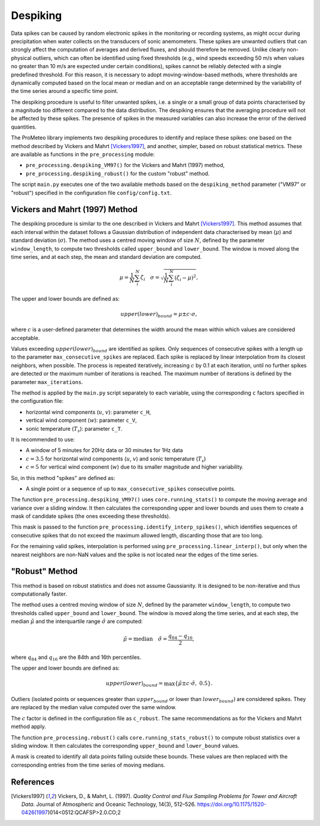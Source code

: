 Despiking
=========

Data spikes can be caused by random electronic spikes in the monitoring or recording systems, 
as might occur during precipitation when water collects on the transducers of sonic anemometers. 
These spikes are unwanted outliers that can strongly affect the computation of averages 
and derived fluxes, and should therefore be removed. Unlike clearly non-physical outliers, 
which can often be identified using fixed thresholds (e.g., wind speeds exceeding 50 m/s 
when values no greater than 10 m/s are expected under certain conditions), 
spikes cannot be reliably detected with a single predefined threshold. 
For this reason, it is necessary to adopt moving-window-based methods, 
where thresholds are dynamically computed based on the local mean or median 
and on an acceptable range determined by the variability of the time series 
around a specific time point.

The despiking procedure is useful to filter unwanted spikes, 
i.e. a single or a small group of data points characterised 
by a magnitude too different compared to the data distribution. 
The despiking ensures that the averaging procedure will not be 
affected by these spikes. The presence of spikes in the measured 
variables can also increase the error of the derived quantities.

The ProMeteo library implements two despiking procedures to identify and replace these spikes: 
one based on the method described by Vickers and Mahrt [Vickers1997]_, and another, simpler, 
based on robust statistical metrics. 
These are available as functions in the ``pre_processing`` module:

- ``pre_processing.despiking_VM97()`` for the Vickers and Mahrt (1997) method,
- ``pre_processing.despiking_robust()`` for the custom "robust" method.

The script ``main.py`` executes one of the two available methods based 
on the ``despiking_method`` parameter ("VM97" or "robust") specified in the configuration file ``config/config.txt``.


Vickers and Mahrt (1997) Method
-------------------------------

The despiking procedure is similar to the one described in Vickers and Mahrt [Vickers1997]_. 
This method assumes that each interval within the dataset follows a Gaussian distribution of independent data 
characterised by mean (:math:`\mu`) and standard deviation (:math:`\sigma`).
The method uses a centred moving window of size :math:`N`, defined by the parameter ``window_length``, 
to compute two thresholds called ``upper_bound`` and ``lower_bound``.
The window is moved along the time series, and at each step, the mean and standard deviation are computed.

.. math::

    \mu = \frac{1}{N} \sum_i^N \zeta_i \quad
    \sigma = \sqrt{ \frac{1}{N} \sum_i^N (\zeta_i - \mu)^2 } ,

The upper and lower bounds are defined as:

.. math::

    upper(lower)_{bound} = \mu \pm c \cdot \sigma,

where :math:`c` is a user-defined parameter that determines the width around 
the mean within which values are considered acceptable.

Values exceeding :math:`upper(lower)_{bound}` are identified as spikes.
Only sequences of consecutive spikes with a length up to the parameter ``max_consecutive_spikes`` are replaced.
Each spike is replaced by linear interpolation from its closest neighbors, when possible.
The process is repeated iteratively, increasing :math:`c` by 0.1 at each iteration, 
until no further spikes are detected or the maximum number of iterations is reached.
The maximum number of iterations is defined by the parameter ``max_iterations``.

The method is applied by the ``main.py`` script separately to each variable, 
using the corresponding ``c`` factors specified in the configuration file:

- horizontal wind components (:math:`u`, :math:`v`): parameter ``c_H``,
- vertical wind component (:math:`w`): parameter ``c_V``,
- sonic temperature (:math:`T_s`): parameter ``c_T``.

It is recommended to use:

- A window of 5 minutes for 20Hz data or 30 minutes for 1Hz data
- :math:`c = 3.5` for horizontal wind components (:math:`u`, :math:`v`) and sonic temperature (:math:`T_s`)
- :math:`c = 5` for vertical wind component (:math:`w`) due to its smaller magnitude and higher variability.

So, in this method "spikes" are defined as:

- A single point or a sequence of up to ``max_consecutive_spikes`` consecutive points.

The function ``pre_processing.despiking_VM97()`` uses ``core.running_stats()`` to compute 
the moving average and variance over a sliding window. It then calculates the corresponding 
upper and lower bounds and uses them to create a mask of candidate spikes (the ones exceeding these thresholds).

This mask is passed to the function ``pre_processing.identify_interp_spikes()``, which identifies sequences of consecutive 
spikes that do not exceed the maximum allowed length, discarding those that are too long.

For the remaining valid spikes, interpolation is performed using ``pre_processing.linear_interp()``, 
but only when the nearest neighbors are non-NaN values and the spike is not located near the edges of the time series.

"Robust" Method
---------------

This method is based on robust statistics and does not assume Gaussianity. 
It is designed to be non-iterative and thus computationally faster.

The method uses a centred moving window of size :math:`N`, defined by the parameter ``window_length``, 
to compute two thresholds called ``upper_bound`` and ``lower_bound``.
The window is moved along the time series, and at each step,
the median :math:`\tilde{\mu}` and the interquartile range :math:`\tilde{\sigma}` are computed:

.. math::

    \tilde{\mu} = \text{median} \quad
    \tilde{\sigma} = \frac{q_{84} - q_{16}}{2},

where :math:`q_{84}` and :math:`q_{16}` are the 84th and 16th percentiles.

The upper and lower bounds are defined as:

.. math::

    upper(lower)_{bound} = \max\left\{ \tilde{\mu} \pm c \cdot \tilde{\sigma},\ 0.5 \right\}.

Outliers (isolated points or sequences greater than :math:`upper_{bound}` or lower than :math:`lower_{bound})` 
are considered spikes. They are replaced by the median value computed over the same window.

The :math:`c` factor is defined in the configuration file as ``c_robust``.
The same recommendations as for the Vickers and Mahrt method apply.

The function ``pre_processing.robust()`` calls ``core.running_stats_robust()`` to compute robust statistics 
over a sliding window. It then calculates the corresponding ``upper_bound`` and ``lower_bound`` values.

A mask is created to identify all data points falling outside these bounds. 
These values are then replaced with the corresponding entries from the time series of moving medians.


References
----------

.. [Vickers1997] Vickers, D., & Mahrt, L. (1997). *Quality Control and Flux Sampling Problems for Tower and Aircraft Data*. Journal of Atmospheric and Oceanic Technology, 14(3), 512–526. https://doi.org/10.1175/1520-0426(1997)014<0512:QCAFSP>2.0.CO;2

